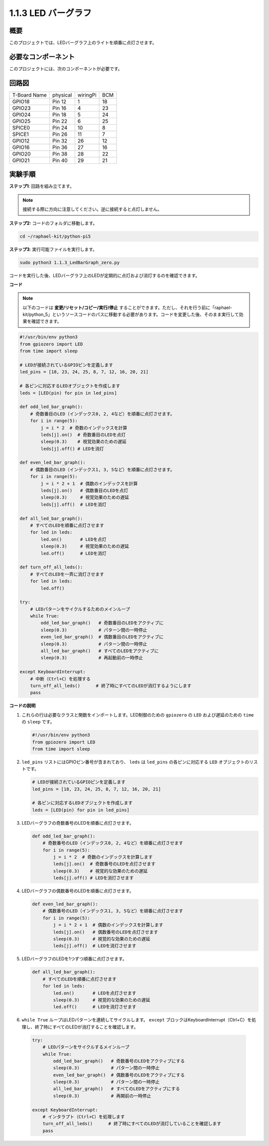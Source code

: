 .. _1.1.3_py_pi5:

1.1.3 LED バーグラフ
======================

概要
-------------

このプロジェクトでは、LEDバーグラフ上のライトを順番に点灯させます。

必要なコンポーネント
------------------------------

このプロジェクトには、次のコンポーネントが必要です。 

.. image:: ../python_pi5/img/1.1.3_led_bar_list.png

.. raw:: html

   <br/>

回路図
-------------------------

============ ======== ======== ===
T-Board Name physical wiringPi BCM
GPIO18       Pin 12   1        18
GPIO23       Pin 16   4        23
GPIO24       Pin 18   5        24
GPIO25       Pin 22   6        25
SPICE0       Pin 24   10       8
SPICE1       Pin 26   11       7
GPIO12       Pin 32   26       12
GPIO16       Pin 36   27       16
GPIO20       Pin 38   28       22
GPIO21       Pin 40   29       21
============ ======== ======== ===


.. image:: ../python_pi5/img/1.1.3_LedBarGraph_schematic.png

実験手順
------------------------------

**ステップ1**: 回路を組み立てます。

.. note::

    接続する際に方向に注意してください。逆に接続すると点灯しません。

.. image:: ../python_pi5/img/1.1.3_LedBarGraph_circuit.png

**ステップ2:** コードのフォルダに移動します。

.. raw:: html

   <run></run>

.. code-block::

    cd ~/raphael-kit/python-pi5

**ステップ3**: 実行可能ファイルを実行します。

.. raw:: html

   <run></run>

.. code-block::

    sudo python3 1.1.3_LedBarGraph_zero.py

コードを実行した後、LEDバーグラフ上のLEDが定期的に点灯および消灯するのを確認できます。

**コード**

.. note::

    以下のコードは **変更/リセット/コピー/実行/停止** することができます。ただし、それを行う前に「raphael-kit/python_5」というソースコードのパスに移動する必要があります。コードを変更した後、そのまま実行して効果を確認できます。

.. raw:: html

    <run></run>

.. code-block:: python

   #!/usr/bin/env python3
   from gpiozero import LED
   from time import sleep

   # LEDが接続されているGPIOピンを定義します
   led_pins = [18, 23, 24, 25, 8, 7, 12, 16, 20, 21]

   # 各ピンに対応するLEDオブジェクトを作成します
   leds = [LED(pin) for pin in led_pins]

   def odd_led_bar_graph():
       # 奇数番目のLED（インデックス0, 2, 4など）を順番に点灯させます。
       for i in range(5):
           j = i * 2  # 奇数のインデックスを計算
           leds[j].on()  # 奇数番目のLEDを点灯
           sleep(0.3)    # 視覚効果のための遅延
           leds[j].off() # LEDを消灯

   def even_led_bar_graph():
       # 偶数番目のLED（インデックス1, 3, 5など）を順番に点灯させます。
       for i in range(5):
           j = i * 2 + 1  # 偶数のインデックスを計算
           leds[j].on()   # 偶数番目のLEDを点灯
           sleep(0.3)     # 視覚効果のための遅延
           leds[j].off()  # LEDを消灯

   def all_led_bar_graph():
       # すべてのLEDを順番に点灯させます
       for led in leds:
           led.on()       # LEDを点灯
           sleep(0.3)     # 視覚効果のための遅延
           led.off()      # LEDを消灯

   def turn_off_all_leds():
       # すべてのLEDを一斉に消灯させます
       for led in leds:
           led.off()

   try:
       # LEDパターンをサイクルするためのメインループ
       while True:
           odd_led_bar_graph()   # 奇数番目のLEDをアクティブに
           sleep(0.3)            # パターン間の一時停止
           even_led_bar_graph()  # 偶数番目のLEDをアクティブに
           sleep(0.3)            # パターン間の一時停止
           all_led_bar_graph()   # すべてのLEDをアクティブに
           sleep(0.3)            # 再起動前の一時停止

   except KeyboardInterrupt:
       # 中断（Ctrl+C）を処理する
       turn_off_all_leds()      # 終了時にすべてのLEDが消灯するようにします
       pass


**コードの説明**

#. これらの行は必要なクラスと関数をインポートします。LED制御のための ``gpiozero`` の ``LED`` および遅延のための ``time`` の ``sleep`` です。

   .. code-block:: python

       #!/usr/bin/env python3
       from gpiozero import LED
       from time import sleep

#. ``led_pins`` リストにはGPIOピン番号が含まれており、 ``leds`` は ``led_pins`` の各ピンに対応する ``LED`` オブジェクトのリストです。

   .. code-block:: python

       # LEDが接続されているGPIOピンを定義します
       led_pins = [18, 23, 24, 25, 8, 7, 12, 16, 20, 21]

       # 各ピンに対応するLEDオブジェクトを作成します
       leds = [LED(pin) for pin in led_pins]

#. LEDバーグラフの奇数番号のLEDを順番に点灯させます。

   .. code-block:: python

       def odd_led_bar_graph():
           # 奇数番号のLED（インデックス0, 2, 4など）を順番に点灯させます
           for i in range(5):
               j = i * 2  # 奇数のインデックスを計算します
               leds[j].on()  # 奇数番号のLEDを点灯させます
               sleep(0.3)    # 視覚的な効果のための遅延
               leds[j].off() # LEDを消灯させます

#. LEDバーグラフの偶数番号のLEDを順番に点灯させます。

   .. code-block:: python

       def even_led_bar_graph():
           # 偶数番号のLED（インデックス1, 3, 5など）を順番に点灯させます
           for i in range(5):
               j = i * 2 + 1  # 偶数のインデックスを計算します
               leds[j].on()   # 偶数番号のLEDを点灯させます
               sleep(0.3)     # 視覚的な効果のための遅延
               leds[j].off()  # LEDを消灯させます

#. LEDバーグラフのLEDを1つずつ順番に点灯させます。

   .. code-block:: python

       def all_led_bar_graph():
           # すべてのLEDを順番に点灯させます
           for led in leds:
               led.on()       # LEDを点灯させます
               sleep(0.3)     # 視覚的な効果のための遅延
               led.off()      # LEDを消灯させます

#.  ``while True`` ループはLEDパターンを連続してサイクルします。 ``except`` ブロックはKeyboardInterrupt（Ctrl+C）を処理し、終了時にすべてのLEDが消灯することを確認します。

   .. code-block:: python

       try:
           # LEDパターンをサイクルするメインループ
           while True:
               odd_led_bar_graph()   # 奇数番号のLEDをアクティブにする
               sleep(0.3)            # パターン間の一時停止
               even_led_bar_graph()  # 偶数番号のLEDをアクティブにする
               sleep(0.3)            # パターン間の一時停止
               all_led_bar_graph()   # すべてのLEDをアクティブにする
               sleep(0.3)            # 再開前の一時停止

       except KeyboardInterrupt:
           # インタラプト（Ctrl+C）を処理します
           turn_off_all_leds()      # 終了時にすべてのLEDが消灯していることを確認します
           pass
